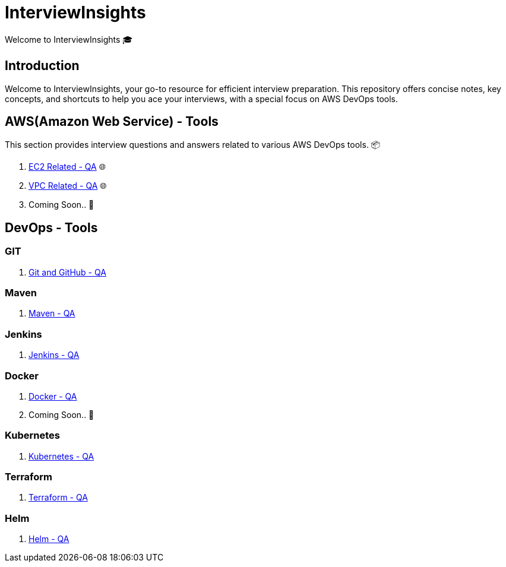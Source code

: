 = InterviewInsights
Welcome to InterviewInsights 🎓

== Introduction
Welcome to InterviewInsights, your go-to resource for efficient interview preparation. This repository offers concise notes, key concepts,  and shortcuts to help you ace your interviews, with a special focus on AWS DevOps tools.

// == Table of Contents
// 1. <<AWSDevOpsTools, AWS DevOps Tools>> 📦
// 2. <<TechnicalConcepts, Technical Concepts>> 💡
// 3. <<CodingPractices, Coding Practices>> 💻
// 4. <<SystemDesign, System Design>> 🏗️
// 5. <<BehavioralQuestions, Behavioral Questions>> 🗣️
// 6. <<ShortcutsAndTips, Shortcuts and Tips>> 🚀
// 7. <<PracticeProblems, Practice Problems>> 📝

== AWS(Amazon Web Service) - Tools
This section provides interview questions and answers related to various AWS DevOps tools. 📦

1. xref:Elastic Compute Cloud:Elastic Compute Cloud.adoc[EC2 Related - QA] 🌐
2. xref:VPC:Basics of VPC.adoc[VPC Related - QA] 🌐
3. Coming Soon.. 📅



== DevOps - Tools

=== GIT
1. xref:GIT:git.adoc[Git and GitHub - QA]

=== Maven

1. xref:Maven:maven.adoc[Maven - QA]

=== Jenkins

1. xref:Jenkins:jenkins.adoc[Jenkins - QA]


=== Docker

1. xref:Docker:docker.adoc[Docker - QA]



2. Coming Soon.. 📅

=== Kubernetes

1. xref:Kubernetes:kubernetes.adoc[Kubernetes - QA]

=== Terraform

1. xref:Terraform:terraform.adoc[Terraform - QA]

=== Helm

1. xref:Helm:helm.adoc[Helm - QA]
//
// == Technical Concepts
// This section covers essential technical concepts you need to know for interviews. 💡
//
// Coming Soon.. 📅
//
// // == Coding Practices
// // Learn best coding practices and patterns to solve common interview questions. 💻
// //
// // == System Design
// // Understand the principles of system design with practical examples and case studies. 🏗️
// //
// // == Behavioral Questions
// // Prepare for behavioral interview questions with tips and sample answers. 🗣️
//
// == Shortcuts and Tips
// Discover useful shortcuts and tips for rapid learning and efficient problem-solving. 🚀
//
// Coming Soon.. 📅
//
// == Practice Problems
// Hands-on practice problems to test your knowledge and improve your skills. 📝
//
//  Coming Soon.. 📅
//
//
